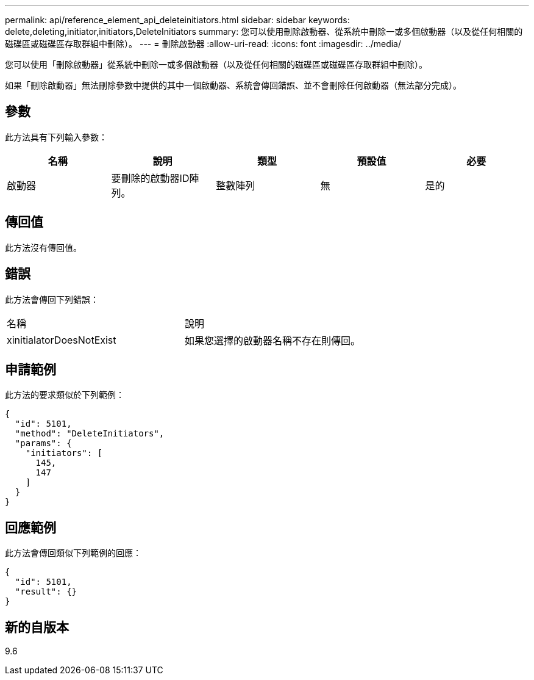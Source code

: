 ---
permalink: api/reference_element_api_deleteinitiators.html 
sidebar: sidebar 
keywords: delete,deleting,initiator,initiators,DeleteInitiators 
summary: 您可以使用刪除啟動器、從系統中刪除一或多個啟動器（以及從任何相關的磁碟區或磁碟區存取群組中刪除）。 
---
= 刪除啟動器
:allow-uri-read: 
:icons: font
:imagesdir: ../media/


[role="lead"]
您可以使用「刪除啟動器」從系統中刪除一或多個啟動器（以及從任何相關的磁碟區或磁碟區存取群組中刪除）。

如果「刪除啟動器」無法刪除參數中提供的其中一個啟動器、系統會傳回錯誤、並不會刪除任何啟動器（無法部分完成）。



== 參數

此方法具有下列輸入參數：

|===
| 名稱 | 說明 | 類型 | 預設值 | 必要 


 a| 
啟動器
 a| 
要刪除的啟動器ID陣列。
 a| 
整數陣列
 a| 
無
 a| 
是的

|===


== 傳回值

此方法沒有傳回值。



== 錯誤

此方法會傳回下列錯誤：

|===


| 名稱 | 說明 


 a| 
xinitialatorDoesNotExist
 a| 
如果您選擇的啟動器名稱不存在則傳回。

|===


== 申請範例

此方法的要求類似於下列範例：

[listing]
----
{
  "id": 5101,
  "method": "DeleteInitiators",
  "params": {
    "initiators": [
      145,
      147
    ]
  }
}
----


== 回應範例

此方法會傳回類似下列範例的回應：

[listing]
----
{
  "id": 5101,
  "result": {}
}
----


== 新的自版本

9.6
